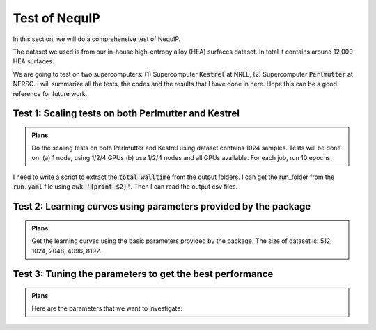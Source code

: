 Test of NequIP
===============

In this section, we will do a comprehensive test of NequIP. 

The dataset we used is from our in-house high-entropy alloy (HEA) surfaces dataset. In total it contains around 12,000 HEA surfaces. 

We are going to test on two supercomputers: (1) Supercomputer :code:`Kestrel` at NREL, (2) Supercomputer :code:`Perlmutter` at NERSC. I will summarize all the tests, the codes and the results that I have done in here. Hope this can be a good reference for future work.

Test 1: Scaling tests on both Perlmutter and Kestrel
----------------------------------------------------

.. admonition:: Plans

    Do the scaling tests on both Perlmutter and Kestrel using dataset contains 1024 samples. Tests will be done on: (a) 1 node, using 1/2/4 GPUs (b) use 1/2/4 nodes and all GPUs available. For each job, run 10 epochs.

I need to write a script to extract the :code:`total walltime` from the output folders. I can get the run_folder from the :code:`run.yaml` file using :code:`awk '{print $2}'`. Then I can read the output csv files.

Test 2: Learning curves using parameters provided by the package
-----------------------------------------------------------------

.. admonition:: Plans

    Get the learning curves using the basic parameters provided by the package. The size of dataset is: 512, 1024, 2048, 4096, 8192.

Test 3: Tuning the parameters to get the best performance
-----------------------------------------------------------

.. admonition:: Plans

    Here are the parameters that we want to investigate: 
